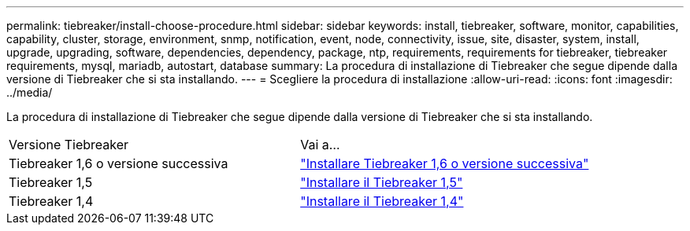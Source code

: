 ---
permalink: tiebreaker/install-choose-procedure.html 
sidebar: sidebar 
keywords: install, tiebreaker, software, monitor, capabilities, capability, cluster, storage, environment, snmp, notification, event, node, connectivity, issue, site, disaster, system, install, upgrade, upgrading, software, dependencies, dependency, package, ntp, requirements, requirements for tiebreaker, tiebreaker requirements, mysql, mariadb, autostart, database 
summary: La procedura di installazione di Tiebreaker che segue dipende dalla versione di Tiebreaker che si sta installando. 
---
= Scegliere la procedura di installazione
:allow-uri-read: 
:icons: font
:imagesdir: ../media/


[role="lead"]
La procedura di installazione di Tiebreaker che segue dipende dalla versione di Tiebreaker che si sta installando.

[cols="5,5"]
|===


| Versione Tiebreaker | Vai a... 


 a| 
Tiebreaker 1,6 o versione successiva
 a| 
link:tb-16-install.html["Installare Tiebreaker 1,6 o versione successiva"]



 a| 
Tiebreaker 1,5
 a| 
link:task_configure_ssh_ontapi.html["Installare il Tiebreaker 1,5"]



 a| 
Tiebreaker 1,4
 a| 
link:install-dependencies-14.html["Installare il Tiebreaker 1,4"]

|===
